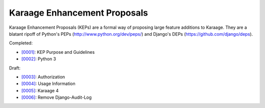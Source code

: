 Karaage Enhancement Proposals
=============================

Karaage Enhancement Proposals (KEPs) are a formal way of proposing large
feature additions to Karaage. They are a blatant ripoff of Python's PEPs
(http://www.python.org/dev/peps/) and Django's DEPs
(https://github.com/django/deps).

Completed:

* `[0001] <keps/0001.rst>`_: KEP Purpose and Guidelines
* `[0002] <keps/0002.rst>`_: Python 3

Draft:

* `[0003] <keps/0003.rst>`_: Authorization
* `[0004] <keps/0004.rst>`_: Usage Information
* `[0005] <keps/0005.rst>`_: Karaage 4
* `[0006] <keps/0006.rst>`_: Remove Django-Audit-Log

